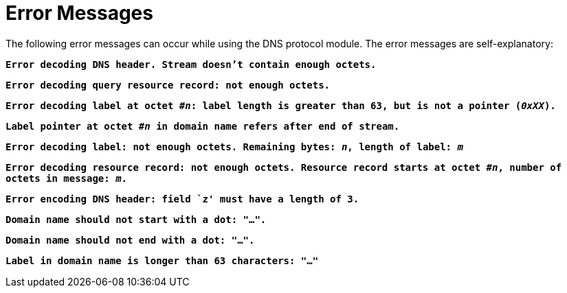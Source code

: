 = Error Messages

The following error messages can occur while using the DNS protocol module. The error messages are self-explanatory:

`*Error decoding DNS header. Stream doesn’t contain enough octets.*`

`*Error decoding query resource record: not enough octets.*`

`*Error decoding label at octet #_n_: label length is greater than 63, but is not a pointer (_0xXX_).*`

`*Label pointer at octet #_n_ in domain name refers after end of stream.*`

`*Error decoding label: not enough octets. Remaining bytes: _n_, length of label: _m_*`

`*Error decoding resource record: not enough octets. Resource record starts at octet #_n_, number of octets in message: _m_.*`

`*Error encoding DNS header: field `z' must have a length of 3.*`

`*Domain name should not start with a dot: "…".*`

`*Domain name should not end with a dot: "…".*`

`*Label in domain name is longer than 63 characters: "…"*`

